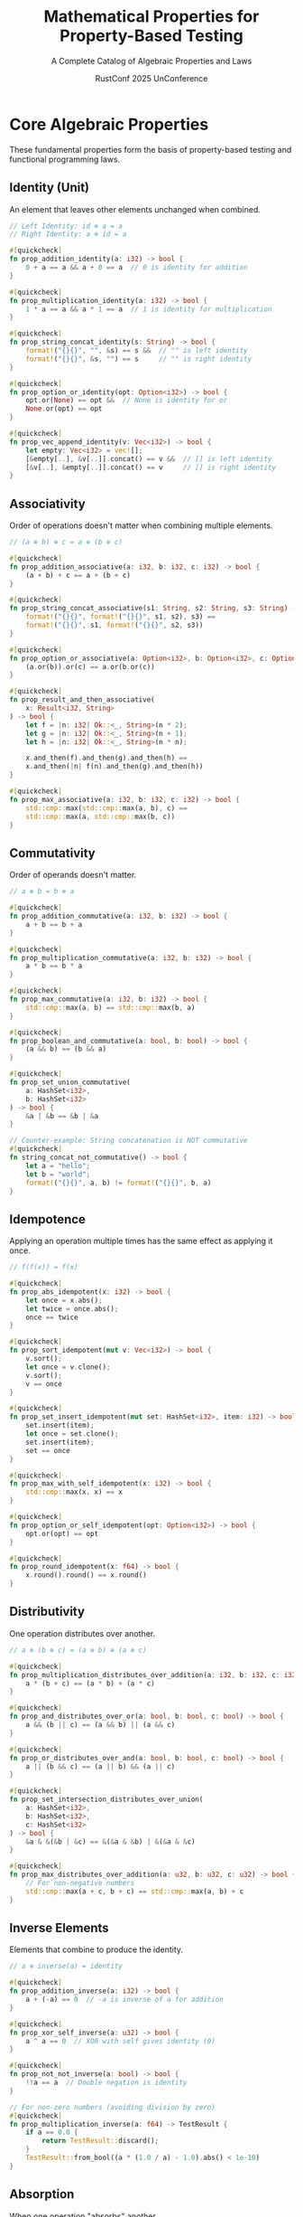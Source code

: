 #+TITLE: Mathematical Properties for Property-Based Testing
#+SUBTITLE: A Complete Catalog of Algebraic Properties and Laws
#+AUTHOR: RustConf 2025 UnConference
#+TAGS: property-testing algebra functional-programming laws invariants
#+OPTIONS: toc:3 num:t

* Core Algebraic Properties

These fundamental properties form the basis of property-based testing and functional programming laws.

** Identity (Unit)
An element that leaves other elements unchanged when combined.

#+BEGIN_SRC rust
// Left Identity: id ⊕ a = a
// Right Identity: a ⊕ id = a

#[quickcheck]
fn prop_addition_identity(a: i32) -> bool {
    0 + a == a && a + 0 == a  // 0 is identity for addition
}

#[quickcheck]
fn prop_multiplication_identity(a: i32) -> bool {
    1 * a == a && a * 1 == a  // 1 is identity for multiplication
}

#[quickcheck]
fn prop_string_concat_identity(s: String) -> bool {
    format!("{}{}", "", &s) == s &&  // "" is left identity
    format!("{}{}", &s, "") == s     // "" is right identity
}

#[quickcheck]
fn prop_option_or_identity(opt: Option<i32>) -> bool {
    opt.or(None) == opt &&  // None is identity for or
    None.or(opt) == opt
}

#[quickcheck]
fn prop_vec_append_identity(v: Vec<i32>) -> bool {
    let empty: Vec<i32> = vec![];
    [&empty[..], &v[..]].concat() == v &&  // [] is left identity
    [&v[..], &empty[..]].concat() == v     // [] is right identity
}
#+END_SRC

** Associativity
Order of operations doesn't matter when combining multiple elements.

#+BEGIN_SRC rust
// (a ⊕ b) ⊕ c = a ⊕ (b ⊕ c)

#[quickcheck]
fn prop_addition_associative(a: i32, b: i32, c: i32) -> bool {
    (a + b) + c == a + (b + c)
}

#[quickcheck]
fn prop_string_concat_associative(s1: String, s2: String, s3: String) -> bool {
    format!("{}{}", format!("{}{}", s1, s2), s3) == 
    format!("{}{}", s1, format!("{}{}", s2, s3))
}

#[quickcheck]
fn prop_option_or_associative(a: Option<i32>, b: Option<i32>, c: Option<i32>) -> bool {
    (a.or(b)).or(c) == a.or(b.or(c))
}

#[quickcheck]
fn prop_result_and_then_associative(
    x: Result<i32, String>
) -> bool {
    let f = |n: i32| Ok::<_, String>(n * 2);
    let g = |n: i32| Ok::<_, String>(n + 1);
    let h = |n: i32| Ok::<_, String>(n * n);
    
    x.and_then(f).and_then(g).and_then(h) ==
    x.and_then(|n| f(n).and_then(g).and_then(h))
}

#[quickcheck]
fn prop_max_associative(a: i32, b: i32, c: i32) -> bool {
    std::cmp::max(std::cmp::max(a, b), c) == 
    std::cmp::max(a, std::cmp::max(b, c))
}
#+END_SRC

** Commutativity
Order of operands doesn't matter.

#+BEGIN_SRC rust
// a ⊕ b = b ⊕ a

#[quickcheck]
fn prop_addition_commutative(a: i32, b: i32) -> bool {
    a + b == b + a
}

#[quickcheck]
fn prop_multiplication_commutative(a: i32, b: i32) -> bool {
    a * b == b * a
}

#[quickcheck]
fn prop_max_commutative(a: i32, b: i32) -> bool {
    std::cmp::max(a, b) == std::cmp::max(b, a)
}

#[quickcheck]
fn prop_boolean_and_commutative(a: bool, b: bool) -> bool {
    (a && b) == (b && a)
}

#[quickcheck]
fn prop_set_union_commutative(
    a: HashSet<i32>, 
    b: HashSet<i32>
) -> bool {
    &a | &b == &b | &a
}

// Counter-example: String concatenation is NOT commutative
#[quickcheck]
fn string_concat_not_commutative() -> bool {
    let a = "hello";
    let b = "world";
    format!("{}{}", a, b) != format!("{}{}", b, a)
}
#+END_SRC

** Idempotence
Applying an operation multiple times has the same effect as applying it once.

#+BEGIN_SRC rust
// f(f(x)) = f(x)

#[quickcheck]
fn prop_abs_idempotent(x: i32) -> bool {
    let once = x.abs();
    let twice = once.abs();
    once == twice
}

#[quickcheck]
fn prop_sort_idempotent(mut v: Vec<i32>) -> bool {
    v.sort();
    let once = v.clone();
    v.sort();
    v == once
}

#[quickcheck]
fn prop_set_insert_idempotent(mut set: HashSet<i32>, item: i32) -> bool {
    set.insert(item);
    let once = set.clone();
    set.insert(item);
    set == once
}

#[quickcheck]
fn prop_max_with_self_idempotent(x: i32) -> bool {
    std::cmp::max(x, x) == x
}

#[quickcheck]
fn prop_option_or_self_idempotent(opt: Option<i32>) -> bool {
    opt.or(opt) == opt
}

#[quickcheck]
fn prop_round_idempotent(x: f64) -> bool {
    x.round().round() == x.round()
}
#+END_SRC

** Distributivity
One operation distributes over another.

#+BEGIN_SRC rust
// a ⊗ (b ⊕ c) = (a ⊗ b) ⊕ (a ⊗ c)

#[quickcheck]
fn prop_multiplication_distributes_over_addition(a: i32, b: i32, c: i32) -> bool {
    a * (b + c) == (a * b) + (a * c)
}

#[quickcheck]
fn prop_and_distributes_over_or(a: bool, b: bool, c: bool) -> bool {
    a && (b || c) == (a && b) || (a && c)
}

#[quickcheck]
fn prop_or_distributes_over_and(a: bool, b: bool, c: bool) -> bool {
    a || (b && c) == (a || b) && (a || c)
}

#[quickcheck]
fn prop_set_intersection_distributes_over_union(
    a: HashSet<i32>,
    b: HashSet<i32>,
    c: HashSet<i32>
) -> bool {
    &a & &(&b | &c) == &(&a & &b) | &(&a & &c)
}

#[quickcheck]
fn prop_max_distributes_over_addition(a: u32, b: u32, c: u32) -> bool {
    // For non-negative numbers
    std::cmp::max(a + c, b + c) == std::cmp::max(a, b) + c
}
#+END_SRC

** Inverse Elements
Elements that combine to produce the identity.

#+BEGIN_SRC rust
// a ⊕ inverse(a) = identity

#[quickcheck]
fn prop_addition_inverse(a: i32) -> bool {
    a + (-a) == 0  // -a is inverse of a for addition
}

#[quickcheck]
fn prop_xor_self_inverse(a: u32) -> bool {
    a ^ a == 0  // XOR with self gives identity (0)
}

#[quickcheck]
fn prop_not_not_inverse(a: bool) -> bool {
    !!a == a  // Double negation is identity
}

// For non-zero numbers (avoiding division by zero)
#[quickcheck]
fn prop_multiplication_inverse(a: f64) -> TestResult {
    if a == 0.0 {
        return TestResult::discard();
    }
    TestResult::from_bool((a * (1.0 / a) - 1.0).abs() < 1e-10)
}
#+END_SRC

** Absorption
When one operation "absorbs" another.

#+BEGIN_SRC rust
// a ⊕ (a ⊗ b) = a

#[quickcheck]
fn prop_boolean_absorption(a: bool, b: bool) -> bool {
    (a || (a && b)) == a &&  // OR absorbs AND
    (a && (a || b)) == a     // AND absorbs OR
}

#[quickcheck]
fn prop_set_absorption(a: HashSet<i32>, b: HashSet<i32>) -> bool {
    &a | &(&a & &b) == a &&  // Union absorbs intersection
    &a & &(&a | &b) == a     // Intersection absorbs union
}

#[quickcheck]
fn prop_max_min_absorption(a: i32, b: i32) -> bool {
    std::cmp::max(a, std::cmp::min(a, b)) == a &&
    std::cmp::min(a, std::cmp::max(a, b)) == a
}
#+END_SRC

* Functor Laws

Properties that functors (mappable containers) must satisfy.

#+BEGIN_SRC rust
// Identity Law: fmap id = id
#[quickcheck]
fn prop_option_functor_identity(opt: Option<i32>) -> bool {
    opt.map(|x| x) == opt
}

#[quickcheck]
fn prop_result_functor_identity(res: Result<i32, String>) -> bool {
    res.map(|x| x) == res
}

#[quickcheck]
fn prop_vec_functor_identity(vec: Vec<i32>) -> bool {
    vec.iter().map(|x| x).collect::<Vec<_>>() == 
    vec.iter().collect::<Vec<_>>()
}

// Composition Law: fmap (f . g) = fmap f . fmap g
#[quickcheck]
fn prop_option_functor_composition(opt: Option<i32>) -> bool {
    let f = |x: i32| x * 2;
    let g = |x: i32| x + 1;
    
    opt.map(|x| f(g(x))) == opt.map(g).map(f)
}

#[quickcheck]
fn prop_result_functor_composition(res: Result<i32, String>) -> bool {
    let f = |x: i32| x * 2;
    let g = |x: i32| x + 1;
    
    res.map(|x| f(g(x))) == res.map(g).map(f)
}
#+END_SRC

* Monad Laws

Properties for monadic types (flatMap/bind capable).

#+BEGIN_SRC rust
// Left Identity: return a >>= f = f a
#[quickcheck]
fn prop_option_monad_left_identity(a: i32) -> bool {
    let f = |x: i32| if x > 0 { Some(x * 2) } else { None };
    
    Some(a).and_then(f) == f(a)
}

// Right Identity: m >>= return = m
#[quickcheck]
fn prop_option_monad_right_identity(m: Option<i32>) -> bool {
    m.and_then(Some) == m
}

// Associativity: (m >>= f) >>= g = m >>= (\x -> f x >>= g)
#[quickcheck]
fn prop_option_monad_associativity(m: Option<i32>) -> bool {
    let f = |x: i32| if x > 0 { Some(x * 2) } else { None };
    let g = |x: i32| if x < 100 { Some(x + 1) } else { None };
    
    m.and_then(f).and_then(g) == 
    m.and_then(|x| f(x).and_then(g))
}

// Result monad laws
#[quickcheck]
fn prop_result_monad_left_identity(a: i32) -> bool {
    let f = |x: i32| -> Result<i32, String> {
        if x > 0 { Ok(x * 2) } else { Err("negative".to_string()) }
    };
    
    Ok::<_, String>(a).and_then(f) == f(a)
}
#+END_SRC

* Monoid Laws

Properties for types that can be combined with an identity element.

#+BEGIN_SRC rust
trait Monoid {
    fn mempty() -> Self;
    fn mappend(&self, other: &Self) -> Self;
}

// String monoid
impl Monoid for String {
    fn mempty() -> Self { String::new() }
    fn mappend(&self, other: &Self) -> Self {
        format!("{}{}", self, other)
    }
}

#[quickcheck]
fn prop_string_monoid_identity(s: String) -> bool {
    s.mappend(&String::mempty()) == s &&
    String::mempty().mappend(&s) == s
}

#[quickcheck]
fn prop_string_monoid_associativity(a: String, b: String, c: String) -> bool {
    a.mappend(&b).mappend(&c) == a.mappend(&b.mappend(&c))
}

// Vec monoid
impl<T: Clone> Monoid for Vec<T> {
    fn mempty() -> Self { Vec::new() }
    fn mappend(&self, other: &Self) -> Self {
        [&self[..], &other[..]].concat()
    }
}

#[quickcheck]
fn prop_vec_monoid_laws(a: Vec<i32>, b: Vec<i32>, c: Vec<i32>) -> bool {
    // Identity
    let identity_left = Vec::mempty().mappend(&a) == a;
    let identity_right = a.mappend(&Vec::mempty()) == a;
    
    // Associativity
    let associative = a.mappend(&b).mappend(&c) == 
                     a.mappend(&b.mappend(&c));
    
    identity_left && identity_right && associative
}
#+END_SRC

* Order Properties

Properties related to ordering and comparison.

#+BEGIN_SRC rust
// Reflexivity: a ≤ a
#[quickcheck]
fn prop_ordering_reflexive(a: i32) -> bool {
    a <= a
}

// Antisymmetry: if a ≤ b and b ≤ a then a = b
#[quickcheck]
fn prop_ordering_antisymmetric(a: i32, b: i32) -> bool {
    if a <= b && b <= a {
        a == b
    } else {
        true
    }
}

// Transitivity: if a ≤ b and b ≤ c then a ≤ c
#[quickcheck]
fn prop_ordering_transitive(a: i32, b: i32, c: i32) -> bool {
    if a <= b && b <= c {
        a <= c
    } else {
        true
    }
}

// Total order: either a ≤ b or b ≤ a
#[quickcheck]
fn prop_total_order(a: i32, b: i32) -> bool {
    a <= b || b <= a
}

// Consistency with equality
#[quickcheck]
fn prop_eq_consistent_with_ord(a: i32, b: i32) -> bool {
    (a == b) == (a.cmp(&b) == std::cmp::Ordering::Equal)
}
#+END_SRC

* Equivalence Properties

Properties for equivalence relations.

#+BEGIN_SRC rust
// Reflexivity: a ~ a
#[quickcheck]
fn prop_eq_reflexive<T: Eq>(a: T) -> bool {
    a == a
}

// Symmetry: if a ~ b then b ~ a
#[quickcheck]
fn prop_eq_symmetric(a: i32, b: i32) -> bool {
    (a == b) == (b == a)
}

// Transitivity: if a ~ b and b ~ c then a ~ c
#[quickcheck]
fn prop_eq_transitive(a: i32, b: i32, c: i32) -> bool {
    if a == b && b == c {
        a == c
    } else {
        true
    }
}

// Hash consistency with equality
#[quickcheck]
fn prop_hash_consistent_with_eq(a: String, b: String) -> bool {
    use std::hash::{Hash, Hasher};
    use std::collections::hash_map::DefaultHasher;
    
    if a == b {
        let mut hasher_a = DefaultHasher::new();
        a.hash(&mut hasher_a);
        let hash_a = hasher_a.finish();
        
        let mut hasher_b = DefaultHasher::new();
        b.hash(&mut hasher_b);
        let hash_b = hasher_b.finish();
        
        hash_a == hash_b
    } else {
        true  // Different values may have same hash (collision)
    }
}
#+END_SRC

* Cancellation Properties

Properties about canceling operations.

#+BEGIN_SRC rust
// Left cancellation: if a ⊕ b = a ⊕ c then b = c
#[quickcheck]
fn prop_addition_left_cancellation(a: i32, b: i32, c: i32) -> bool {
    if a + b == a + c {
        b == c
    } else {
        true
    }
}

// Right cancellation: if b ⊕ a = c ⊕ a then b = c
#[quickcheck]
fn prop_addition_right_cancellation(a: i32, b: i32, c: i32) -> bool {
    if b + a == c + a {
        b == c
    } else {
        true
    }
}

// XOR cancellation
#[quickcheck]
fn prop_xor_self_cancellation(a: u32, b: u32) -> bool {
    (a ^ b) ^ b == a  // b cancels itself
}
#+END_SRC

* Zero and Annihilator Properties

Properties about absorbing elements.

#+BEGIN_SRC rust
// Zero/Annihilator: a ⊗ 0 = 0
#[quickcheck]
fn prop_multiplication_zero(a: i32) -> bool {
    a * 0 == 0 && 0 * a == 0
}

#[quickcheck]
fn prop_and_false_annihilator(a: bool) -> bool {
    (a && false) == false && (false && a) == false
}

#[quickcheck]
fn prop_set_intersection_empty_annihilator(s: HashSet<i32>) -> bool {
    let empty: HashSet<i32> = HashSet::new();
    &s & &empty == empty && &empty & &s == empty
}

// Dominance
#[quickcheck]
fn prop_or_true_dominance(a: bool) -> bool {
    (a || true) == true && (true || a) == true
}
#+END_SRC

* Closure Properties

Properties about operations being closed over a set.

#+BEGIN_SRC rust
// Closure: operation on elements of a type returns same type
#[quickcheck]
fn prop_addition_closed_over_integers(a: i32, b: i32) -> bool {
    let _result: i32 = a + b;  // Type system ensures closure
    true
}

// Subclosure: positive integers closed under addition
#[quickcheck]
fn prop_positive_addition_closure(a: u32, b: u32) -> bool {
    let result = a + b;
    result >= a && result >= b  // No overflow = stayed positive
}
#+END_SRC

* De Morgan's Laws

Properties relating conjunction and disjunction through negation.

#+BEGIN_SRC rust
#[quickcheck]
fn prop_de_morgan_and(a: bool, b: bool) -> bool {
    !(a && b) == (!a || !b)
}

#[quickcheck]
fn prop_de_morgan_or(a: bool, b: bool) -> bool {
    !(a || b) == (!a && !b)
}

// For sets
#[quickcheck]
fn prop_de_morgan_sets(
    universe: HashSet<i32>,
    a: HashSet<i32>,
    b: HashSet<i32>
) -> bool {
    let a = &a & &universe;  // Ensure subsets
    let b = &b & &universe;
    
    let complement_a: HashSet<_> = universe.difference(&a).cloned().collect();
    let complement_b: HashSet<_> = universe.difference(&b).cloned().collect();
    
    let left: HashSet<_> = universe.difference(&(&a | &b)).cloned().collect();
    let right = &complement_a & &complement_b;
    
    left == right
}
#+END_SRC

* Involution Properties

Operations that are their own inverse.

#+BEGIN_SRC rust
// f(f(x)) = x

#[quickcheck]
fn prop_negation_involution(a: bool) -> bool {
    !!a == a
}

#[quickcheck]
fn prop_reverse_involution(v: Vec<i32>) -> bool {
    let mut reversed = v.clone();
    reversed.reverse();
    reversed.reverse();
    reversed == v
}

#[quickcheck]
fn prop_complement_involution(n: i32) -> bool {
    !(!n) == n  // Bitwise NOT is involution
}
#+END_SRC

* Homomorphism Properties

Structure-preserving mappings.

#+BEGIN_SRC rust
// f(a ⊕ b) = f(a) ⊗ f(b)

#[quickcheck]
fn prop_length_homomorphism(v1: Vec<i32>, v2: Vec<i32>) -> bool {
    // length is a homomorphism from (Vec, concat) to (usize, +)
    let concatenated = [&v1[..], &v2[..]].concat();
    concatenated.len() == v1.len() + v2.len()
}

#[quickcheck]
fn prop_abs_multiplication_homomorphism(a: i32, b: i32) -> bool {
    // abs is almost a homomorphism for multiplication
    (a * b).abs() == a.abs() * b.abs()
}

#[quickcheck]
fn prop_logarithm_homomorphism(a: f64, b: f64) -> TestResult {
    if a <= 0.0 || b <= 0.0 {
        return TestResult::discard();
    }
    // log(a * b) = log(a) + log(b)
    let left = (a * b).ln();
    let right = a.ln() + b.ln();
    TestResult::from_bool((left - right).abs() < 1e-10)
}
#+END_SRC

* Useful Composite Properties

Combinations of properties commonly used in testing.

#+BEGIN_SRC rust
// Round-trip property (bijection)
#[quickcheck]
fn prop_serialization_round_trip<T>(value: T) -> bool 
where 
    T: Serialize + DeserializeOwned + PartialEq 
{
    let serialized = serde_json::to_string(&value).unwrap();
    let deserialized: T = serde_json::from_str(&serialized).unwrap();
    deserialized == value
}

// Invariant preservation
#[quickcheck]
fn prop_invariant_preserved(
    initial: SortedVec<i32>,
    operations: Vec<Operation>
) -> bool {
    let mut vec = initial;
    for op in operations {
        vec.apply(op);
        if !vec.is_sorted() {
            return false;
        }
    }
    true
}

// Monotonicity
#[quickcheck]
fn prop_function_monotonic(a: i32, b: i32) -> bool {
    let f = |x: i32| x * 2 + 1;
    if a <= b {
        f(a) <= f(b)
    } else {
        true
    }
}

// Determinism
#[quickcheck]
fn prop_function_deterministic(input: i32) -> bool {
    let result1 = complex_function(input);
    let result2 = complex_function(input);
    result1 == result2
}

// Purity (no side effects)
#[quickcheck]
fn prop_function_pure(input: Vec<i32>) -> bool {
    let original = input.clone();
    let _result = pure_function(&input);
    input == original  // Input unchanged
}
#+END_SRC

* Property Testing Strategies by Domain

** Collections
- Length preservation
- Element preservation (multiset equality)
- Order preservation (for stable operations)
- Subset relationships
- Disjointness

** Numerical Computations
- Overflow/underflow behavior
- Precision bounds
- Monotonicity
- Convergence
- Conservation laws

** Concurrent Operations
- Linearizability
- Serializability
- Race freedom
- Deadlock freedom
- Progress guarantees

** Parsers and Serializers
- Round-trip properties
- Injection (no information loss)
- Error totality (all inputs handled)
- Format compliance

** State Machines
- State invariants
- Transition validity
- Reachability
- Terminal state properties

---

*Priority:* CRITICAL - These properties form the foundation of rigorous testing